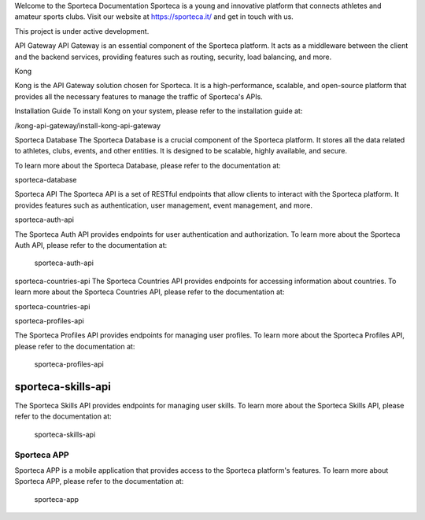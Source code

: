 Welcome to the Sporteca Documentation
Sporteca is a young and innovative platform that connects athletes and amateur sports clubs. Visit our website at https://sporteca.it/ and get in touch with us.

.. note::

This project is under active development.

API Gateway
API Gateway is an essential component of the Sporteca platform. It acts as a middleware between the client and the backend services, providing features such as routing, security, load balancing, and more.

Kong

Kong is the API Gateway solution chosen for Sporteca. It is a high-performance, scalable, and open-source platform that provides all the necessary features to manage the traffic of Sporteca's APIs.

Installation Guide
To install Kong on your system, please refer to the installation guide at:

/kong-api-gateway/install-kong-api-gateway

Sporteca Database
The Sporteca Database is a crucial component of the Sporteca platform. It stores all the data related to athletes, clubs, events, and other entities. It is designed to be scalable, highly available, and secure.

To learn more about the Sporteca Database, please refer to the documentation at:

sporteca-database

Sporteca API
The Sporteca API is a set of RESTful endpoints that allow clients to interact with the Sporteca platform. It provides features such as authentication, user management, event management, and more.

sporteca-auth-api


The Sporteca Auth API provides endpoints for user authentication and authorization. To learn more about the Sporteca Auth API, please refer to the documentation at:

   sporteca-auth-api

sporteca-countries-api
The Sporteca Countries API provides endpoints for accessing information about countries. To learn more about the Sporteca Countries API, please refer to the documentation at:

sporteca-countries-api

sporteca-profiles-api


The Sporteca Profiles API provides endpoints for managing user profiles. To learn more about the Sporteca Profiles API, please refer to the documentation at:

   sporteca-profiles-api

sporteca-skills-api
~~~~~~~~~~~~~~~~~~~

The Sporteca Skills API provides endpoints for managing user skills. To learn more about the Sporteca Skills API, please refer to the documentation at:

   sporteca-skills-api


Sporteca APP
------------

Sporteca APP is a mobile application that provides access to the Sporteca platform's features. To learn more about Sporteca APP, please refer to the documentation at:

   sporteca-app
